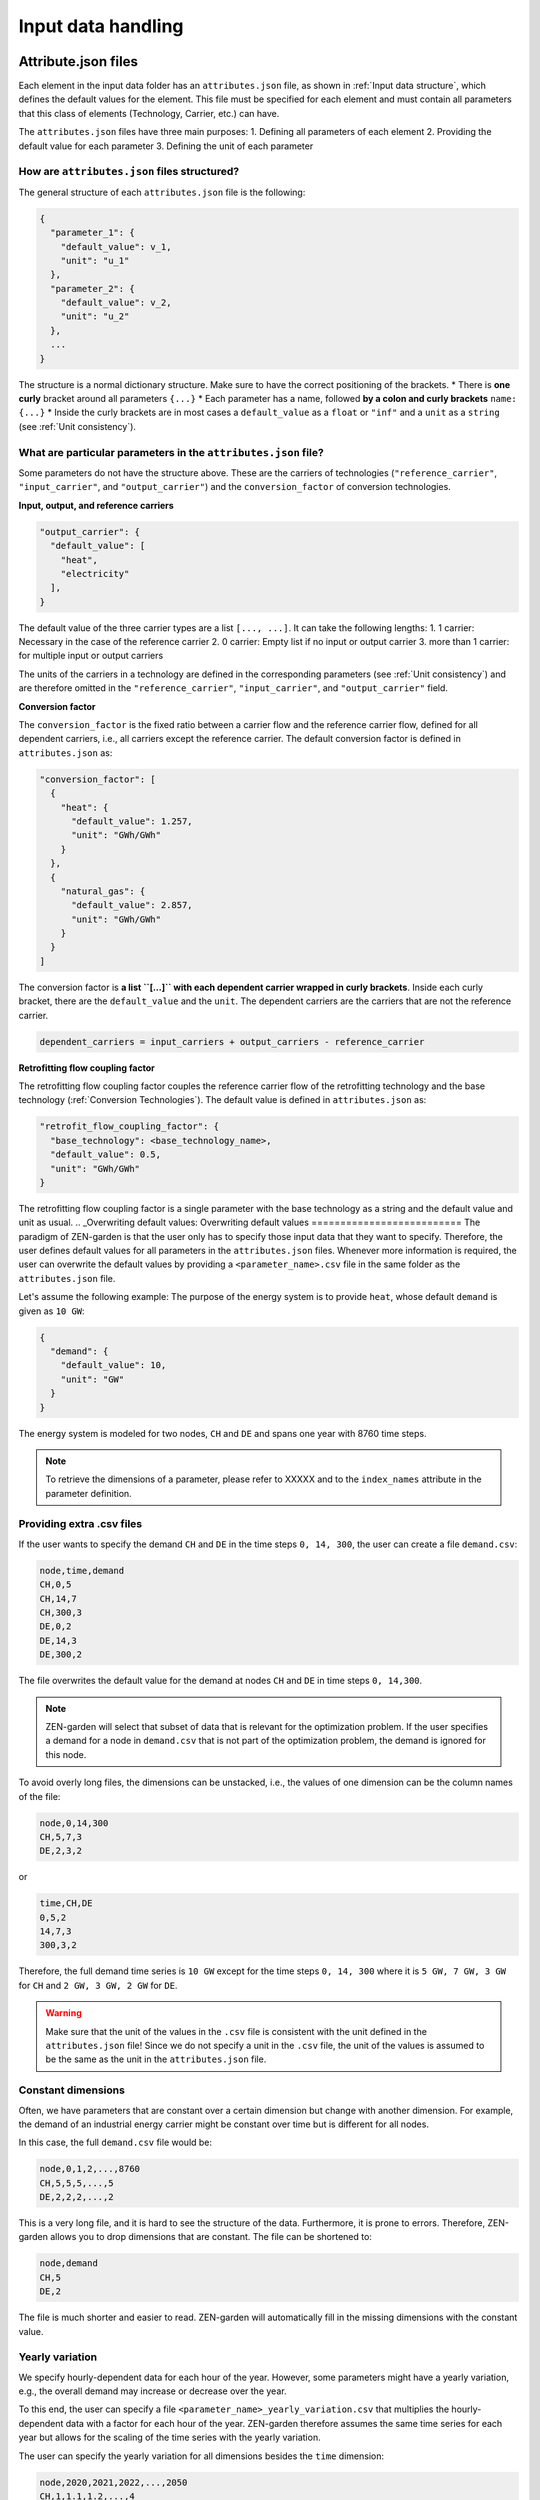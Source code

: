 .. _input_data_handling:
################
Input data handling
################
.. _Attribute.json files:
Attribute.json files
==============
Each element in the input data folder has an ``attributes.json`` file, as shown in :ref:`Input data structure`, which defines the default values for the element.
This file must be specified for each element and must contain all parameters that this class of elements (Technology, Carrier, etc.) can have.

The ``attributes.json`` files have three main purposes:
1. Defining all parameters of each element
2. Providing the default value for each parameter
3. Defining the unit of each parameter

How are ``attributes.json`` files structured?
---------------------------------------------
The general structure of each ``attributes.json`` file is the following:

.. code-block::

    {
      "parameter_1": {
        "default_value": v_1,
        "unit": "u_1"
      },
      "parameter_2": {
        "default_value": v_2,
        "unit": "u_2"
      },
      ...
    }

The structure is a normal dictionary structure.
Make sure to have the correct positioning of the brackets.
* There is **one curly** bracket around all parameters ``{...}``
* Each parameter has a name, followed **by a colon and curly brackets** ``name: {...}``
* Inside the curly brackets are in most cases a ``default_value`` as a ``float`` or ``"inf"`` and a ``unit`` as a ``string`` (see :ref:`Unit consistency`).

What are particular parameters in the ``attributes.json`` file?
-------------------------------------------------------------
Some parameters do not have the structure above. These are the carriers of technologies (``"reference_carrier"``, ``"input_carrier"``, and ``"output_carrier"``) and the ``conversion_factor`` of conversion technologies.

**Input, output, and reference carriers**

.. code-block::

    "output_carrier": {
      "default_value": [
        "heat",
        "electricity"
      ],
    }

The default value of the three carrier types are a list ``[..., ...]``. It can take the following lengths:
1. 1 carrier: Necessary in the case of the reference carrier
2. 0 carrier: Empty list if no input or output carrier
3. more than 1 carrier: for multiple input or output carriers

The units of the carriers in a technology are defined in the corresponding parameters (see :ref:`Unit consistency`) and are therefore omitted in the ``"reference_carrier"``, ``"input_carrier"``, and ``"output_carrier"`` field.

**Conversion factor**

The ``conversion_factor`` is the fixed ratio between a carrier flow and the reference carrier flow, defined for all dependent carriers, i.e., all carriers except the reference carrier. The default conversion factor is defined in ``attributes.json`` as:

.. code-block::

    "conversion_factor": [
      {
        "heat": {
          "default_value": 1.257,
          "unit": "GWh/GWh"
        }
      },
      {
        "natural_gas": {
          "default_value": 2.857,
          "unit": "GWh/GWh"
        }
      }
    ]
The conversion factor is **a list ``[...]`` with each dependent carrier wrapped in curly brackets**. Inside each curly bracket, there are the ``default_value`` and the ``unit``.
The dependent carriers are the carriers that are not the reference carrier.

.. code-block::

    dependent_carriers = input_carriers + output_carriers - reference_carrier

**Retrofitting flow coupling factor**

The retrofitting flow coupling factor couples the reference carrier flow of the retrofitting technology and the base technology (:ref:`Conversion Technologies`). The default value is defined in ``attributes.json`` as:

.. code-block::

    "retrofit_flow_coupling_factor": {
      "base_technology": <base_technology_name>,
      "default_value": 0.5,
      "unit": "GWh/GWh"
    }

The retrofitting flow coupling factor is a single parameter with the base technology as a string and the default value and unit as usual.
.. _Overwriting default values:
Overwriting default values
==========================
The paradigm of ZEN-garden is that the user only has to specify those input data that they want to specify.
Therefore, the user defines default values for all parameters in the ``attributes.json`` files.
Whenever more information is required, the user can overwrite the default values by providing a ``<parameter_name>.csv`` file in the same folder as the ``attributes.json`` file.

Let's assume the following example: The purpose of the energy system is to provide ``heat``, whose default ``demand`` is given as ``10 GW``:

.. code-block::

    {
      "demand": {
        "default_value": 10,
        "unit": "GW"
      }
    }

The energy system is modeled for two nodes, ``CH`` and ``DE`` and spans one year with 8760 time steps.

.. note::
    To retrieve the dimensions of a parameter, please refer to XXXXX and to the ``index_names`` attribute in the parameter definition.

Providing extra .csv files
--------------------------
If the user wants to specify the demand ``CH`` and ``DE`` in the time steps ``0, 14, 300``, the user can create a file ``demand.csv``:

.. code-block::

    node,time,demand
    CH,0,5
    CH,14,7
    CH,300,3
    DE,0,2
    DE,14,3
    DE,300,2

The file overwrites the default value for the demand at nodes ``CH`` and ``DE`` in time steps ``0, 14,300``.

.. note::
    ZEN-garden will select that subset of data that is relevant for the optimization problem.
    If the user specifies a demand for a node in ``demand.csv`` that is not part of the optimization problem, the demand is ignored for this node.

To avoid overly long files, the dimensions can be unstacked, i.e., the values of one dimension can be the column names of the file:

.. code-block::

    node,0,14,300
    CH,5,7,3
    DE,2,3,2

or

.. code-block::

    time,CH,DE
    0,5,2
    14,7,3
    300,3,2

Therefore, the full demand time series is ``10 GW`` except for the time steps ``0, 14, 300`` where it is ``5 GW, 7 GW, 3 GW`` for ``CH`` and ``2 GW, 3 GW, 2 GW`` for ``DE``.

.. warning::
    Make sure that the unit of the values in the ``.csv`` file is consistent with the unit defined in the ``attributes.json`` file!
    Since we do not specify a unit in the ``.csv`` file, the unit of the values is assumed to be the same as the unit in the ``attributes.json`` file.

Constant dimensions
-------------------
Often, we have parameters that are constant over a certain dimension but change with another dimension.
For example, the demand of an industrial energy carrier might be constant over time but is different for all nodes.

In this case, the full ``demand.csv`` file would be:

.. code-block::

    node,0,1,2,...,8760
    CH,5,5,5,...,5
    DE,2,2,2,...,2

This is a very long file, and it is hard to see the structure of the data. Furthermore, it is prone to errors. Therefore, ZEN-garden allows you to drop dimensions that are constant. The file can be shortened to:

.. code-block::

    node,demand
    CH,5
    DE,2

The file is much shorter and easier to read. ZEN-garden will automatically fill in the missing dimensions with the constant value.

.. _Yearly variation:
Yearly variation
----------------
We specify hourly-dependent data for each hour of the year.
However, some parameters might have a yearly variation, e.g., the overall demand may increase or decrease over the year.

To this end, the user can specify a file ``<parameter_name>_yearly_variation.csv`` that multiplies the hourly-dependent data with a factor for each hour of the year.
ZEN-garden therefore assumes the same time series for each year but allows for the scaling of the time series with the yearly variation.

The user can specify the yearly variation for all dimensions besides the ``time`` dimension:

.. code-block::

    node,2020,2021,2022,...,2050
    CH,1,1.1,1.2,...,4
    DE,1,0.99,0.98,...,0.7

If all nodes have the same yearly variation, the file can be shortened to:

.. code-block::

    year,demand_yearly_variation
    2020,1
    2021,1.1
    2022,1.2
    ...
    2050,4

.. note::
    So far, ZEN-garden does not allow for different time series for each year.

Data interpolation
-------------
In :ref:`Yearly variation`, the demand increase or decrease is linear over the years.
To reduce the number of data points, ZEN-garden per-default interpolates the data points linearly between the given data points.
So, the user can reduce the number of data points in the ``demand_yearly_variation.csv`` file:

.. code-block::

    year,demand_yearly_variation
    2020,1
    2050,4

If the user wants to disable the interpolation for a specific parameter, the user can create a ``parameters_interpolation_off.csv`` file and specify the parameter names in the file:

.. code-block::

    parameter_name
    demand_yearly_variation

.. note::
    The user must specify the file name, i.e., in the example above, the specified file is ``demand_yearly_variation.csv``, not ``demand.csv``.
    Therefore, the interpolation is only disabled for the yearly variation, not for the hourly-dependent data.


Piece-wise affine input data
----------------------------
TODO


.. _Unit consistency:
Unit consistency
================
Our models describe physical processes, whose numeric values are always connected to a physical unit. For example, the capacity of a coal power plant is a power, thus the unit is, e.g., GW.
In our optimization models, we use a large variety of different technologies and carriers, for which the input data is often provided in different units. The optimization problem itself however only accepts numeric values.
Thus, we have to make sure that the numeric values have the same physical base unit, i.e., if our input for technology A is in GW and for technology B in MW, we want to convert both numeric values to, e.g., GW.

Another reason for using a base unit is to `keep the numerics of the optimization model in check <https://www.gurobi.com/documentation/9.5/refman/guidelines_for_numerical_i.html>`_.

What is ZEN-garden's approach to convert all numeric values to common base units?
-------------------------------------------------------------------------------------

We define a set of base units, which we can combine to represent each dimensionality in our model. Each unit has a certain physical dimensionality:

.. code-block::

    km => [distance]
    hour => [time]
    Euro => [currency]
    GW => [mass]^1 [length]^2 [time]^-3
We make use of the fact, that we can combine the base units to any unit by comparing the dimensionalities. For example, Euro/MWh can be converted to:

.. code-block::

    Euro/MWh
    => [currency]^1 [mass]^-1 [length]-2 [time]^2
    = [currency]^1 [[mass]^1 [length]^2 [time]^-3]^-1 [time]^-1
    => Euro/GW/hour

We convert the units by calculating the multiplier

.. code-block::

    (Euro/GW/hour)/(Euro/MWh) = (MW)/(GW) = 0.001

and multiplying the numeric value with the multiplier.

The base units are defined in the input data set in the file ``/energy_system/base_units.csv``.
You have to provide an input unit for all attributes in the input files. The unit is added as the ``unit`` field after the default value in the ``attributes.json`` file (:ref:`Attribute.json files`).

Defining new units
------------------

We are using the package `pint <https://pint.readthedocs.io/en/stable/>`_, which already has the most common units defined. However, some exotic ones, such as ``Euro``, are not yet defined. You can add new units in the file ``system_specification/unit_definitions.txt``:

.. code-block::

    Euro = [currency] = EURO = Eur
    pkm = [mileage] = passenger_km = passenger_kilometer

Here, we make use of the existing dimensionality ``[currency]``. If there is a unit you want to define with a dimensionality, that does not exist yet, you can define it the same way:
``pkm = [mileage]``.
The unit ``pkm`` now has the dimensionality ``[mileage]``.

**What do I have to look out for?**

There are a few rules to follow in choosing the base units:

1. The base units must be exhaustive, thus all input units must be represented as a combination of the base units (i.e., ``Euro/MWh => Euro/GW/hour``). Each base unit can only be raised to the power 1, -1, or 0. We do not want to represent a unit by any base unit with a different exponent, e.g., ``km => (m^3)^(1/3)``
2. The base units themselves can not be linearly dependent, e.g., you cannot choose the base units ``GW``, ``hour`` and ``GJ``.
3. The dimensionalities must be unique. While you can use ``m^3`` and ``km``, you cannot use both ``MW`` and ``GW``. You will get a warning if you define the same unit twice, but that is still ok.

Enforcing unit consistency
--------------------------

Converting all numeric values to the same set of base units enforces that all magnitudes are comparable; however, this does not ensure that the units are consistent across parameters and elements (technologies and carriers).
For example, a user might have defined the capacity of an electrolyzer in ``GW``, but the investment costs in ``Euro/(ton/hour)``.

To enforce unit consistency, ZEN-garden checks the units of all parameters and elements and throws an error if the units are not consistent.
In particular, ZEN-garden connects technologies to their reference carriers and checks if the units of the reference carriers are consistent with the units of the technology parameters.
If any inconsistency is found, ZEN-garden tries to guess the inconsistent unit (the least common unit) and displays it in the error message.

After ensuring unit consistency, ZEN-garden implies the units of all variables in the optimization problem based on the units of the parameters.
Each variable definition (``variable.add_variable()``) has the argument ``unit_category`` that defines the combination of units and can look like ``unit_category={"energy_quantity": 1, "time": -1}``.

.. note::

    In the results (:ref:`Accessing results`), you can retrieve the unit of all parameters and variables by calling ``r.get_unit(<variable/parameter name>)``, where ``r`` is a results object.

What are known errors with pint?
--------------------------------

The ``pint`` package that we use for the unit handling has amazing functionalities but also some hurdles to look out for. The ones we have already found are:

* ``ton``: pint uses the keyword ``ton`` for imperial ton, not the metric ton. The keyword for those are ``metric_ton`` or ``tonne``. However, per default, ZEN-garden overwrites the definition of ``ton`` to be the metric ton, so ``ton`` and ``tonne`` can be used interchangeably. If you for some reason want to use imperial tons, set ``solver["define_ton_as_metric_ton"] = False``.
* ``h``: Until recently, ``h`` was treated as the planck constant, not hour. Fortunately, this has been fixed in Feb 2023. If you encounter this error, please update your pint version.

.. _Scaling:
Scaling
=============
